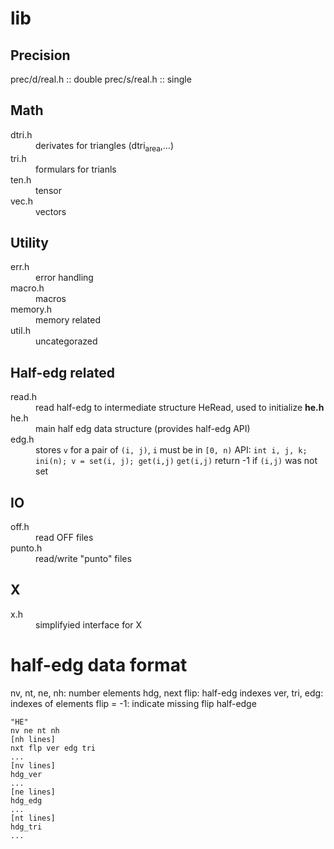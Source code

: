 * lib

** Precision
prec/d/real.h :: double
prec/s/real.h :: single

** Math
- dtri.h ::  derivates for triangles (dtri_area,...)
- tri.h :: formulars for trianls
- ten.h :: tensor
- vec.h :: vectors

** Utility
- err.h :: error handling
- macro.h :: macros
- memory.h :: memory related
- util.h  :: uncategorazed

** Half-edg related
- read.h :: read half-edg to intermediate structure HeRead, used to
	    initialize *he.h*
- he.h  :: main half edg data structure (provides half-edg API)
- edg.h :: stores =v= for a pair of =(i, j)=, =i= must be in =[0, n)=
           API:
	   =int i, j, k;=
           =ini(n); v = set(i, j); get(i,j)=
           =get(i,j)= return -1 if =(i,j)= was not set
** IO
- off.h :: read OFF files
- punto.h :: read/write "punto" files

** X
- x.h :: simplifyied interface for X


* half-edg data format

nv, nt, ne, nh: number elements
hdg, next flip: half-edg indexes
ver, tri, edg: indexes of elements
flip = -1: indicate missing flip half-edge

#+BEGIN_EXAMPLE
"HE"
nv ne nt nh
[nh lines]
nxt flp ver edg tri
...
[nv lines]
hdg_ver
...
[ne lines]
hdg_edg
...
[nt lines]
hdg_tri
...
#+END_EXAMPLE
